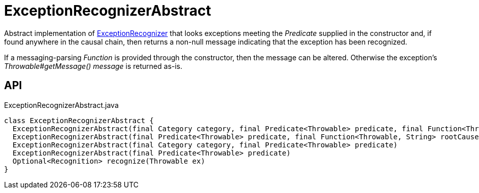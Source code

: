 = ExceptionRecognizerAbstract
:Notice: Licensed to the Apache Software Foundation (ASF) under one or more contributor license agreements. See the NOTICE file distributed with this work for additional information regarding copyright ownership. The ASF licenses this file to you under the Apache License, Version 2.0 (the "License"); you may not use this file except in compliance with the License. You may obtain a copy of the License at. http://www.apache.org/licenses/LICENSE-2.0 . Unless required by applicable law or agreed to in writing, software distributed under the License is distributed on an "AS IS" BASIS, WITHOUT WARRANTIES OR  CONDITIONS OF ANY KIND, either express or implied. See the License for the specific language governing permissions and limitations under the License.

Abstract implementation of xref:refguide:applib:index/services/exceprecog/ExceptionRecognizer.adoc[ExceptionRecognizer] that looks exceptions meeting the _Predicate_ supplied in the constructor and, if found anywhere in the causal chain, then returns a non-null message indicating that the exception has been recognized.

If a messaging-parsing _Function_ is provided through the constructor, then the message can be altered. Otherwise the exception's _Throwable#getMessage() message_ is returned as-is.

== API

[source,java]
.ExceptionRecognizerAbstract.java
----
class ExceptionRecognizerAbstract {
  ExceptionRecognizerAbstract(final Category category, final Predicate<Throwable> predicate, final Function<Throwable, String> rootCauseMessageFormatter)
  ExceptionRecognizerAbstract(final Predicate<Throwable> predicate, final Function<Throwable, String> rootCauseMessageFormatter)
  ExceptionRecognizerAbstract(final Category category, final Predicate<Throwable> predicate)
  ExceptionRecognizerAbstract(final Predicate<Throwable> predicate)
  Optional<Recognition> recognize(Throwable ex)
}
----

